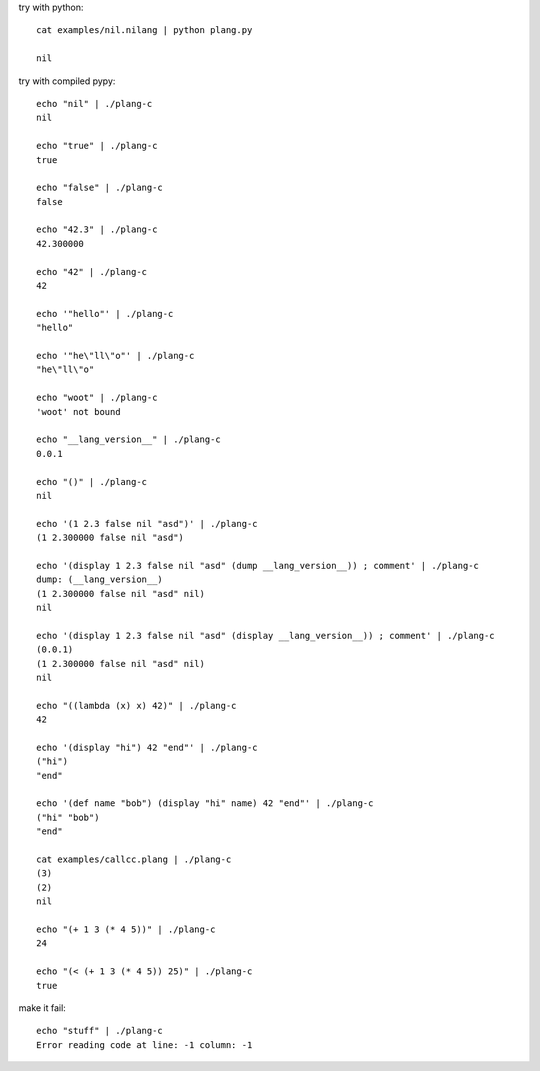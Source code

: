 try with python::

    cat examples/nil.nilang | python plang.py

    nil

try with compiled pypy::

    echo "nil" | ./plang-c
    nil

    echo "true" | ./plang-c
    true
    
    echo "false" | ./plang-c
    false

    echo "42.3" | ./plang-c
    42.300000

    echo "42" | ./plang-c
    42

    echo '"hello"' | ./plang-c
    "hello"

    echo '"he\"ll\"o"' | ./plang-c
    "he\"ll\"o"

    echo "woot" | ./plang-c
    'woot' not bound

    echo "__lang_version__" | ./plang-c
    0.0.1

    echo "()" | ./plang-c
    nil

    echo '(1 2.3 false nil "asd")' | ./plang-c
    (1 2.300000 false nil "asd")

    echo '(display 1 2.3 false nil "asd" (dump __lang_version__)) ; comment' | ./plang-c
    dump: (__lang_version__)
    (1 2.300000 false nil "asd" nil)
    nil

    echo '(display 1 2.3 false nil "asd" (display __lang_version__)) ; comment' | ./plang-c
    (0.0.1)
    (1 2.300000 false nil "asd" nil)
    nil

    echo "((lambda (x) x) 42)" | ./plang-c
    42

    echo '(display "hi") 42 "end"' | ./plang-c
    ("hi")
    "end"

    echo '(def name "bob") (display "hi" name) 42 "end"' | ./plang-c
    ("hi" "bob")
    "end"

    cat examples/callcc.plang | ./plang-c
    (3)
    (2)
    nil

    echo "(+ 1 3 (* 4 5))" | ./plang-c
    24

    echo "(< (+ 1 3 (* 4 5)) 25)" | ./plang-c
    true

make it fail::

    echo "stuff" | ./plang-c
    Error reading code at line: -1 column: -1
